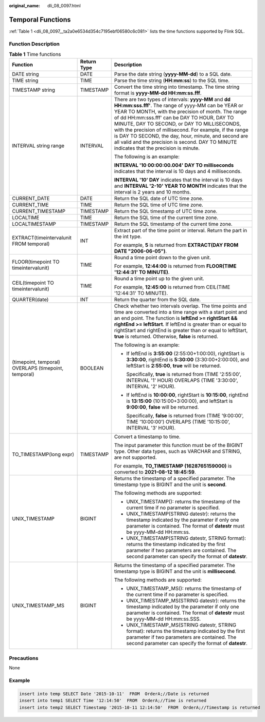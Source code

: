 :original_name: dli_08_0097.html

.. _dli_08_0097:

Temporal Functions
==================

:ref:`Table 1 <dli_08_0097__ta2a0e6534d354c7195ebf06580c6c081>` lists the time functions supported by Flink SQL.

Function Description
--------------------

.. _dli_08_0097__ta2a0e6534d354c7195ebf06580c6c081:

.. table:: **Table 1** Time functions

   +------------------------------------------------------+-----------------------+-------------------------------------------------------------------------------------------------------------------------------------------------------------------------------------------------------------------------------------------------------------------------------------------------------------------------------------------------------------------------------------------------------------------------------------------------------------------------------------+
   | Function                                             | Return Type           | Description                                                                                                                                                                                                                                                                                                                                                                                                                                                                         |
   +======================================================+=======================+=====================================================================================================================================================================================================================================================================================================================================================================================================================================================================================+
   | DATE string                                          | DATE                  | Parse the date string (**yyyy-MM-dd**) to a SQL date.                                                                                                                                                                                                                                                                                                                                                                                                                               |
   +------------------------------------------------------+-----------------------+-------------------------------------------------------------------------------------------------------------------------------------------------------------------------------------------------------------------------------------------------------------------------------------------------------------------------------------------------------------------------------------------------------------------------------------------------------------------------------------+
   | TIME string                                          | TIME                  | Parse the time string (**HH:mm:ss**) to the SQL time.                                                                                                                                                                                                                                                                                                                                                                                                                               |
   +------------------------------------------------------+-----------------------+-------------------------------------------------------------------------------------------------------------------------------------------------------------------------------------------------------------------------------------------------------------------------------------------------------------------------------------------------------------------------------------------------------------------------------------------------------------------------------------+
   | TIMESTAMP string                                     | TIMESTAMP             | Convert the time string into timestamp. The time string format is **yyyy-MM-dd HH:mm:ss.fff**.                                                                                                                                                                                                                                                                                                                                                                                      |
   +------------------------------------------------------+-----------------------+-------------------------------------------------------------------------------------------------------------------------------------------------------------------------------------------------------------------------------------------------------------------------------------------------------------------------------------------------------------------------------------------------------------------------------------------------------------------------------------+
   | INTERVAL string range                                | INTERVAL              | There are two types of intervals: **yyyy-MM** and **dd HH:mm:sss.fff'**. The range of yyyy-MM can be YEAR or YEAR TO MONTH, with the precision of month. The range of dd HH:mm:sss.fff' can be DAY TO HOUR, DAY TO MINUTE, DAY TO SECOND, or DAY TO MILLISECONDS, with the precision of millisecond. For example, if the range is DAY TO SECOND, the day, hour, minute, and second are all valid and the precision is second. DAY TO MINUTE indicates that the precision is minute. |
   |                                                      |                       |                                                                                                                                                                                                                                                                                                                                                                                                                                                                                     |
   |                                                      |                       | The following is an example:                                                                                                                                                                                                                                                                                                                                                                                                                                                        |
   |                                                      |                       |                                                                                                                                                                                                                                                                                                                                                                                                                                                                                     |
   |                                                      |                       | **INTERVAL '10 00:00:00.004' DAY TO milliseconds** indicates that the interval is 10 days and 4 milliseconds.                                                                                                                                                                                                                                                                                                                                                                       |
   |                                                      |                       |                                                                                                                                                                                                                                                                                                                                                                                                                                                                                     |
   |                                                      |                       | **INTERVAL '10' DAY** indicates that the interval is 10 days and **INTERVAL '2-10' YEAR TO MONTH** indicates that the interval is 2 years and 10 months.                                                                                                                                                                                                                                                                                                                            |
   +------------------------------------------------------+-----------------------+-------------------------------------------------------------------------------------------------------------------------------------------------------------------------------------------------------------------------------------------------------------------------------------------------------------------------------------------------------------------------------------------------------------------------------------------------------------------------------------+
   | CURRENT_DATE                                         | DATE                  | Return the SQL date of UTC time zone.                                                                                                                                                                                                                                                                                                                                                                                                                                               |
   +------------------------------------------------------+-----------------------+-------------------------------------------------------------------------------------------------------------------------------------------------------------------------------------------------------------------------------------------------------------------------------------------------------------------------------------------------------------------------------------------------------------------------------------------------------------------------------------+
   | CURRENT_TIME                                         | TIME                  | Return the SQL time of UTC time zone.                                                                                                                                                                                                                                                                                                                                                                                                                                               |
   +------------------------------------------------------+-----------------------+-------------------------------------------------------------------------------------------------------------------------------------------------------------------------------------------------------------------------------------------------------------------------------------------------------------------------------------------------------------------------------------------------------------------------------------------------------------------------------------+
   | CURRENT_TIMESTAMP                                    | TIMESTAMP             | Return the SQL timestamp of UTC time zone.                                                                                                                                                                                                                                                                                                                                                                                                                                          |
   +------------------------------------------------------+-----------------------+-------------------------------------------------------------------------------------------------------------------------------------------------------------------------------------------------------------------------------------------------------------------------------------------------------------------------------------------------------------------------------------------------------------------------------------------------------------------------------------+
   | LOCALTIME                                            | TIME                  | Return the SQL time of the current time zone.                                                                                                                                                                                                                                                                                                                                                                                                                                       |
   +------------------------------------------------------+-----------------------+-------------------------------------------------------------------------------------------------------------------------------------------------------------------------------------------------------------------------------------------------------------------------------------------------------------------------------------------------------------------------------------------------------------------------------------------------------------------------------------+
   | LOCALTIMESTAMP                                       | TIMESTAMP             | Return the SQL timestamp of the current time zone.                                                                                                                                                                                                                                                                                                                                                                                                                                  |
   +------------------------------------------------------+-----------------------+-------------------------------------------------------------------------------------------------------------------------------------------------------------------------------------------------------------------------------------------------------------------------------------------------------------------------------------------------------------------------------------------------------------------------------------------------------------------------------------+
   | EXTRACT(timeintervalunit FROM temporal)              | INT                   | Extract part of the time point or interval. Return the part in the int type.                                                                                                                                                                                                                                                                                                                                                                                                        |
   |                                                      |                       |                                                                                                                                                                                                                                                                                                                                                                                                                                                                                     |
   |                                                      |                       | For example, **5** is returned from **EXTRACT(DAY FROM DATE "2006-06-05")**.                                                                                                                                                                                                                                                                                                                                                                                                        |
   +------------------------------------------------------+-----------------------+-------------------------------------------------------------------------------------------------------------------------------------------------------------------------------------------------------------------------------------------------------------------------------------------------------------------------------------------------------------------------------------------------------------------------------------------------------------------------------------+
   | FLOOR(timepoint TO timeintervalunit)                 | TIME                  | Round a time point down to the given unit.                                                                                                                                                                                                                                                                                                                                                                                                                                          |
   |                                                      |                       |                                                                                                                                                                                                                                                                                                                                                                                                                                                                                     |
   |                                                      |                       | For example, **12:44:00** is returned from **FLOOR(TIME '12:44:31' TO MINUTE)**.                                                                                                                                                                                                                                                                                                                                                                                                    |
   +------------------------------------------------------+-----------------------+-------------------------------------------------------------------------------------------------------------------------------------------------------------------------------------------------------------------------------------------------------------------------------------------------------------------------------------------------------------------------------------------------------------------------------------------------------------------------------------+
   | CEIL(timepoint TO timeintervalunit)                  | TIME                  | Round a time point up to the given unit.                                                                                                                                                                                                                                                                                                                                                                                                                                            |
   |                                                      |                       |                                                                                                                                                                                                                                                                                                                                                                                                                                                                                     |
   |                                                      |                       | For example, **12:45:00** is returned from CEIL(TIME '12:44:31' TO MINUTE).                                                                                                                                                                                                                                                                                                                                                                                                         |
   +------------------------------------------------------+-----------------------+-------------------------------------------------------------------------------------------------------------------------------------------------------------------------------------------------------------------------------------------------------------------------------------------------------------------------------------------------------------------------------------------------------------------------------------------------------------------------------------+
   | QUARTER(date)                                        | INT                   | Return the quarter from the SQL date.                                                                                                                                                                                                                                                                                                                                                                                                                                               |
   +------------------------------------------------------+-----------------------+-------------------------------------------------------------------------------------------------------------------------------------------------------------------------------------------------------------------------------------------------------------------------------------------------------------------------------------------------------------------------------------------------------------------------------------------------------------------------------------+
   | (timepoint, temporal) OVERLAPS (timepoint, temporal) | BOOLEAN               | Check whether two intervals overlap. The time points and time are converted into a time range with a start point and an end point. The function is **leftEnd >= rightStart && rightEnd >= leftStart**. If leftEnd is greater than or equal to rightStart and rightEnd is greater than or equal to leftStart, **true** is returned. Otherwise, **false** is returned.                                                                                                                |
   |                                                      |                       |                                                                                                                                                                                                                                                                                                                                                                                                                                                                                     |
   |                                                      |                       | The following is an example:                                                                                                                                                                                                                                                                                                                                                                                                                                                        |
   |                                                      |                       |                                                                                                                                                                                                                                                                                                                                                                                                                                                                                     |
   |                                                      |                       | -  If leftEnd is **3:55:00** (2:55:00+1:00:00), rightStart is **3:30:00**, rightEnd is **5:30:00** (3:30:00+2:00:00), and leftStart is **2:55:00**, **true** will be returned.                                                                                                                                                                                                                                                                                                      |
   |                                                      |                       |                                                                                                                                                                                                                                                                                                                                                                                                                                                                                     |
   |                                                      |                       |    Specifically, **true** is returned from (TIME '2:55:00', INTERVAL '1' HOUR) OVERLAPS (TIME '3:30:00', INTERVAL '2' HOUR).                                                                                                                                                                                                                                                                                                                                                        |
   |                                                      |                       |                                                                                                                                                                                                                                                                                                                                                                                                                                                                                     |
   |                                                      |                       | -  If leftEnd is **10:00:00**, rightStart is **10:15:00**, rightEnd is **13:15:00** (10:15:00+3:00:00), and leftStart is **9:00:00**, **false** will be returned.                                                                                                                                                                                                                                                                                                                   |
   |                                                      |                       |                                                                                                                                                                                                                                                                                                                                                                                                                                                                                     |
   |                                                      |                       |    Specifically, **false** is returned from (TIME '9:00:00', TIME '10:00:00') OVERLAPS (TIME '10:15:00', INTERVAL '3' HOUR).                                                                                                                                                                                                                                                                                                                                                        |
   +------------------------------------------------------+-----------------------+-------------------------------------------------------------------------------------------------------------------------------------------------------------------------------------------------------------------------------------------------------------------------------------------------------------------------------------------------------------------------------------------------------------------------------------------------------------------------------------+
   | TO_TIMESTAMP(long expr)                              | TIMESTAMP             | Convert a timestamp to time.                                                                                                                                                                                                                                                                                                                                                                                                                                                        |
   |                                                      |                       |                                                                                                                                                                                                                                                                                                                                                                                                                                                                                     |
   |                                                      |                       | The input parameter this function must be of the BIGINT type. Other data types, such as VARCHAR and STRING, are not supported.                                                                                                                                                                                                                                                                                                                                                      |
   |                                                      |                       |                                                                                                                                                                                                                                                                                                                                                                                                                                                                                     |
   |                                                      |                       | For example, **TO_TIMESTAMP (1628765159000)** is converted to **2021-08-12 18:45:59**.                                                                                                                                                                                                                                                                                                                                                                                              |
   +------------------------------------------------------+-----------------------+-------------------------------------------------------------------------------------------------------------------------------------------------------------------------------------------------------------------------------------------------------------------------------------------------------------------------------------------------------------------------------------------------------------------------------------------------------------------------------------+
   | UNIX_TIMESTAMP                                       | BIGINT                | Returns the timestamp of a specified parameter. The timestamp type is BIGINT and the unit is **second**.                                                                                                                                                                                                                                                                                                                                                                            |
   |                                                      |                       |                                                                                                                                                                                                                                                                                                                                                                                                                                                                                     |
   |                                                      |                       | The following methods are supported:                                                                                                                                                                                                                                                                                                                                                                                                                                                |
   |                                                      |                       |                                                                                                                                                                                                                                                                                                                                                                                                                                                                                     |
   |                                                      |                       | -  UNIX_TIMESTAMP(): returns the timestamp of the current time if no parameter is specified.                                                                                                                                                                                                                                                                                                                                                                                        |
   |                                                      |                       | -  UNIX_TIMESTAMP(STRING datestr): returns the timestamp indicated by the parameter if only one parameter is contained. The format of **datestr** must be yyyy-MM-dd HH:mm:ss.                                                                                                                                                                                                                                                                                                      |
   |                                                      |                       | -  UNIX_TIMESTAMP(STRING datestr, STRING format): returns the timestamp indicated by the first parameter if two parameters are contained. The second parameter can specify the format of **datestr**.                                                                                                                                                                                                                                                                               |
   +------------------------------------------------------+-----------------------+-------------------------------------------------------------------------------------------------------------------------------------------------------------------------------------------------------------------------------------------------------------------------------------------------------------------------------------------------------------------------------------------------------------------------------------------------------------------------------------+
   | UNIX_TIMESTAMP_MS                                    | BIGINT                | Returns the timestamp of a specified parameter. The timestamp type is BIGINT and the unit is **millisecond**.                                                                                                                                                                                                                                                                                                                                                                       |
   |                                                      |                       |                                                                                                                                                                                                                                                                                                                                                                                                                                                                                     |
   |                                                      |                       | The following methods are supported:                                                                                                                                                                                                                                                                                                                                                                                                                                                |
   |                                                      |                       |                                                                                                                                                                                                                                                                                                                                                                                                                                                                                     |
   |                                                      |                       | -  UNIX_TIMESTAMP_MS(): returns the timestamp of the current time if no parameter is specified.                                                                                                                                                                                                                                                                                                                                                                                     |
   |                                                      |                       | -  UNIX_TIMESTAMP_MS(STRING datestr): returns the timestamp indicated by the parameter if only one parameter is contained. The format of **datestr** must be yyyy-MM-dd HH:mm:ss.SSS.                                                                                                                                                                                                                                                                                               |
   |                                                      |                       | -  UNIX_TIMESTAMP_MS(STRING datestr, STRING format): returns the timestamp indicated by the first parameter if two parameters are contained. The second parameter can specify the format of **datestr**.                                                                                                                                                                                                                                                                            |
   +------------------------------------------------------+-----------------------+-------------------------------------------------------------------------------------------------------------------------------------------------------------------------------------------------------------------------------------------------------------------------------------------------------------------------------------------------------------------------------------------------------------------------------------------------------------------------------------+

Precautions
-----------

None

Example
-------

.. code-block::

   insert into temp SELECT Date '2015-10-11'  FROM  OrderA;//Date is returned
   insert into temp1 SELECT Time '12:14:50'  FROM  OrderA;//Time is returned
   insert into temp2 SELECT Timestamp '2015-10-11 12:14:50'  FROM  OrderA;//Timestamp is returned
